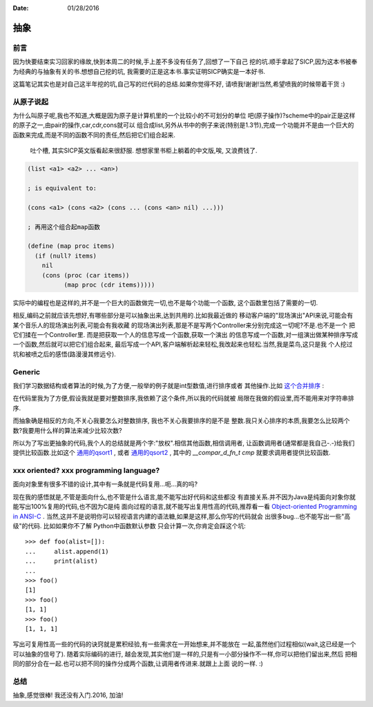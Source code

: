 :Date: 01/28/2016

抽象
======

前言
-----

因为快要结束实习回家的缘故,快到本周二的时候,手上差不多没有任务了,回想了一下自己
挖的坑.顺手拿起了SICP,因为这本书被奉为经典的与抽象有关的书.想想自己挖的坑,
我需要的正是这本书.事实证明SICP确实是一本好书.

这篇笔记其实也是对自己这半年挖的坑,自己写的烂代码的总结.如果你觉得不好,
请喷我!谢谢!当然,希望喷我的时候带着干货 :)

从原子说起
-----------

为什么叫原子呢,我也不知道,大概是因为原子是计算机里的一个比较小的不可划分的单位
吧(原子操作)?scheme中的pair正是这样的原子之一,由pair的操作,car,cdr,cons就可以
组合成list,另外从书中的例子来说(特别是1.3节),完成一个功能并不是由一个巨大的
函数来完成,而是不同的函数不同的责任,然后把它们组合起来.

    吐个槽, 其实SICP英文版看起来很舒服. 想想家里书柜上躺着的中文版,唉,
    又浪费钱了.

.. code:: scheme

    (list <a1> <a2> ... <an>)

    ; is equivalent to:

    (cons <a1> (cons <a2> (cons ... (cons <an> nil) ...)))

    ; 再用这个组合起map函数

    (define (map proc items)
      (if (null? items)
        nil
        (cons (proc (car items))
              (map proc (cdr items)))))

实际中的编程也是这样的,并不是一个巨大的函数做完一切,也不是每个功能一个函数,
这个函数里包括了需要的一切.

相反,编码之前就应该先想好,有哪些部分是可以抽象出来,达到共用的.比如我最近做的
移动客户端的"现场演出"API来说,可能会有某个音乐人的现场演出列表,可能会有我收藏
的现场演出列表,那是不是写两个Controller来分别完成这一切呢?不是.也不是一个
把它们揉在一个Controller里. 而是把获取一个人的信息写成一个函数,获取一个演出
的信息写成一个函数,对一组演出做某种排序写成一个函数,然后就可以把它们组合起来,
最后写成一个API,客户端解析起来轻松,我改起来也轻松.当然,我是菜鸟,这只是我
个人挖过坑和被喷之后的感悟(路漫漫其修远兮).

Generic
---------

我们学习数据结构或者算法的时候,为了方便,一般举的例子就是int型数值,进行排序或者
其他操作.比如 `这个合并排序`_ :

.. _`这个合并排序`: https://github.com/jiajunhuang/intro_to_algorithms/blob/master/chap2/merge_sort/merge.c

在代码里我为了方便,假设我就是要对整数排序,我依赖了这个条件,所以我的代码就被
局限在我做的假设里,而不能用来对字符串排序.

而抽象确是相反的方向,不关心我要怎么对整数排序, 我也不关心我要排序的是不是
整数.我只关心排序的本质,我要怎么比较两个数?我要用什么样的算法来减少比较次数?

所以为了写出更抽象的代码,我个人的总结就是两个字:"放权".相信其他函数,相信调用者,
让函数调用者(通常都是我自己-.-)给我们提供比较函数.比如这个 `通用的qsort1`_ ,
或者 `通用的qsort2`_ , 其中的 `__compar_d_fn_t cmp` 就要求调用者提供比较函数.

.. _`通用的qsort1`: https://sourceware.org/git/?p=glibc.git;a=blob;f=stdlib/qsort.c;h=04c25b984f74a8f738233cc6da8a738b6437833c;hb=b8079dd0d360648e4e8de48656c5c38972621072
.. _`通用的qsort2`: https://en.wikibooks.org/wiki/Algorithm_Implementation/Sorting/Quicksort#C

xxx oriented? xxx programming language?
-----------------------------------------

面向对象里有很多不错的设计,其中有一条就是代码复用...呃...真的吗?

现在我的感悟就是,不管是面向什么,也不管是什么语言,能不能写出好代码和这些都没
有直接关系.并不因为Java是纯面向对象你就能写出100%复用的代码,也不因为C是纯
面向过程的语言,就不能写出复用性高的代码,推荐看一看
`Object-oriented Programming in ANSI-C`_ .
当然,这并不是说明你可以轻视语言内建的语法糖,如果是这样,那么你写的代码就会
出很多bug...也不能写出一些"高级"的代码. 比如如果你不了解 Python中函数默认参数
只会计算一次,你肯定会踩这个坑::

    >>> def foo(alist=[]):
    ...     alist.append(1)
    ...     print(alist)
    ...
    >>> foo()
    [1]
    >>> foo()
    [1, 1]
    >>> foo()
    [1, 1, 1]

写出可复用性高一些的代码的诀窍就是累积经验,有一些需求在一开始想来,并不能放在
一起,虽然他们过程相似(wait,这已经是一个可以抽象的信号了). 随着实际编码的进行,
越会发现,其实他们是一样的,只是有一小部分操作不一样,你可以把他们留出来,然后
把相同的部分合在一起.也可以把不同的操作分成两个函数,让调用者传进来.就跟上上面
说的一样. :)

.. _`Object-oriented Programming in ANSI-C`: https://www.cs.rit.edu/~ats/books/ooc.pdf

总结
-----

抽象,感觉很棒! 我还没有入门.2016, 加油!
